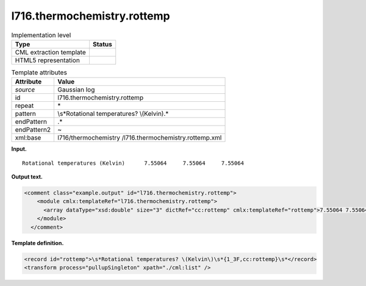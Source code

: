 .. _l716.thermochemistry.rottemp-d3e16233:

l716.thermochemistry.rottemp
============================

.. table:: Implementation level

   +-----------------------------------+-----------------------------------+
   | Type                              | Status                            |
   +===================================+===================================+
   | CML extraction template           | |image0|                          |
   +-----------------------------------+-----------------------------------+
   | HTML5 representation              | |image1|                          |
   +-----------------------------------+-----------------------------------+

.. table:: Template attributes

   +-----------------------------------+-----------------------------------+
   | Attribute                         | Value                             |
   +===================================+===================================+
   | *source*                          | Gaussian log                      |
   +-----------------------------------+-----------------------------------+
   | id                                | l716.thermochemistry.rottemp      |
   +-----------------------------------+-----------------------------------+
   | repeat                            | \*                                |
   +-----------------------------------+-----------------------------------+
   | pattern                           | \\s*Rotational temperatures?      |
   |                                   | \\(Kelvin\).\*                    |
   +-----------------------------------+-----------------------------------+
   | endPattern                        | .\*                               |
   +-----------------------------------+-----------------------------------+
   | endPattern2                       | ~                                 |
   +-----------------------------------+-----------------------------------+
   | xml:base                          | l716/thermochemistry              |
   |                                   | /l716.thermochemistry.rottemp.xml |
   +-----------------------------------+-----------------------------------+

**Input.**

::

    Rotational temperatures (Kelvin)      7.55064     7.55064     7.55064
     

**Output text.**

.. code:: xml

   <comment class="example.output" id="l716.thermochemistry.rottemp">
       <module cmlx:templateRef="l716.thermochemistry.rottemp">
         <array dataType="xsd:double" size="3" dictRef="cc:rottemp" cmlx:templateRef="rottemp">7.55064 7.55064 7.55064</array>
       </module>
     </comment>

**Template definition.**

.. code:: xml

   <record id="rottemp">\s*Rotational temperatures? \(Kelvin\)\s*{1_3F,cc:rottemp}\s*</record>
   <transform process="pullupSingleton" xpath="./cml:list" />

.. |image0| image:: ../../imgs/Total.png
.. |image1| image:: ../../imgs/None.png
